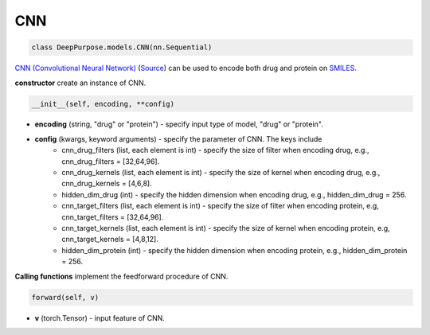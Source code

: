 CNN
===========================



.. code-block:: python

	class DeepPurpose.models.CNN(nn.Sequential)


`CNN (Convolutional Neural Network) <https://en.wikipedia.org/wiki/Convolutional_neural_network>`_ (`Source <https://github.com/kexinhuang12345/DeepPurpose/blob/master/DeepPurpose/models.py#L62>`_) can be used to encode both drug and protein on `SMILES <https://en.wikipedia.org/wiki/Simplified_molecular-input_line-entry_system>`_. 
 


**constructor** create an instance of CNN. 

.. code-block:: python

	__init__(self, encoding, **config)


* **encoding** (string, "drug" or "protein") - specify input type of model, "drug" or "protein". 

* **config** (kwargs, keyword arguments) - specify the parameter of CNN. The keys include 
	* cnn_drug_filters (list, each element is int) - specify the size of filter when encoding drug, e.g., cnn_drug_filters = [32,64,96]. 
	* cnn_drug_kernels (list, each element is int) - specify the size of kernel when encoding drug, e.g., cnn_drug_kernels = [4,6,8]. 
	* hidden_dim_drug (int) - specify the hidden dimension when encoding drug, e.g., hidden_dim_drug = 256. 
	* cnn_target_filters (list, each element is int) - specify the size of filter when encoding protein, e.g, cnn_target_filters = [32,64,96].
	* cnn_target_kernels (list, each element is int) - specify the size of kernel when encoding protein, e.g, cnn_target_kernels = [4,8,12].
	* hidden_dim_protein (int) - specify the hidden dimension when encoding protein, e.g., hidden_dim_protein = 256. 



**Calling functions** implement the feedforward procedure of CNN. 

.. code-block:: python

	forward(self, v)


* **v** (torch.Tensor) - input feature of CNN. 



